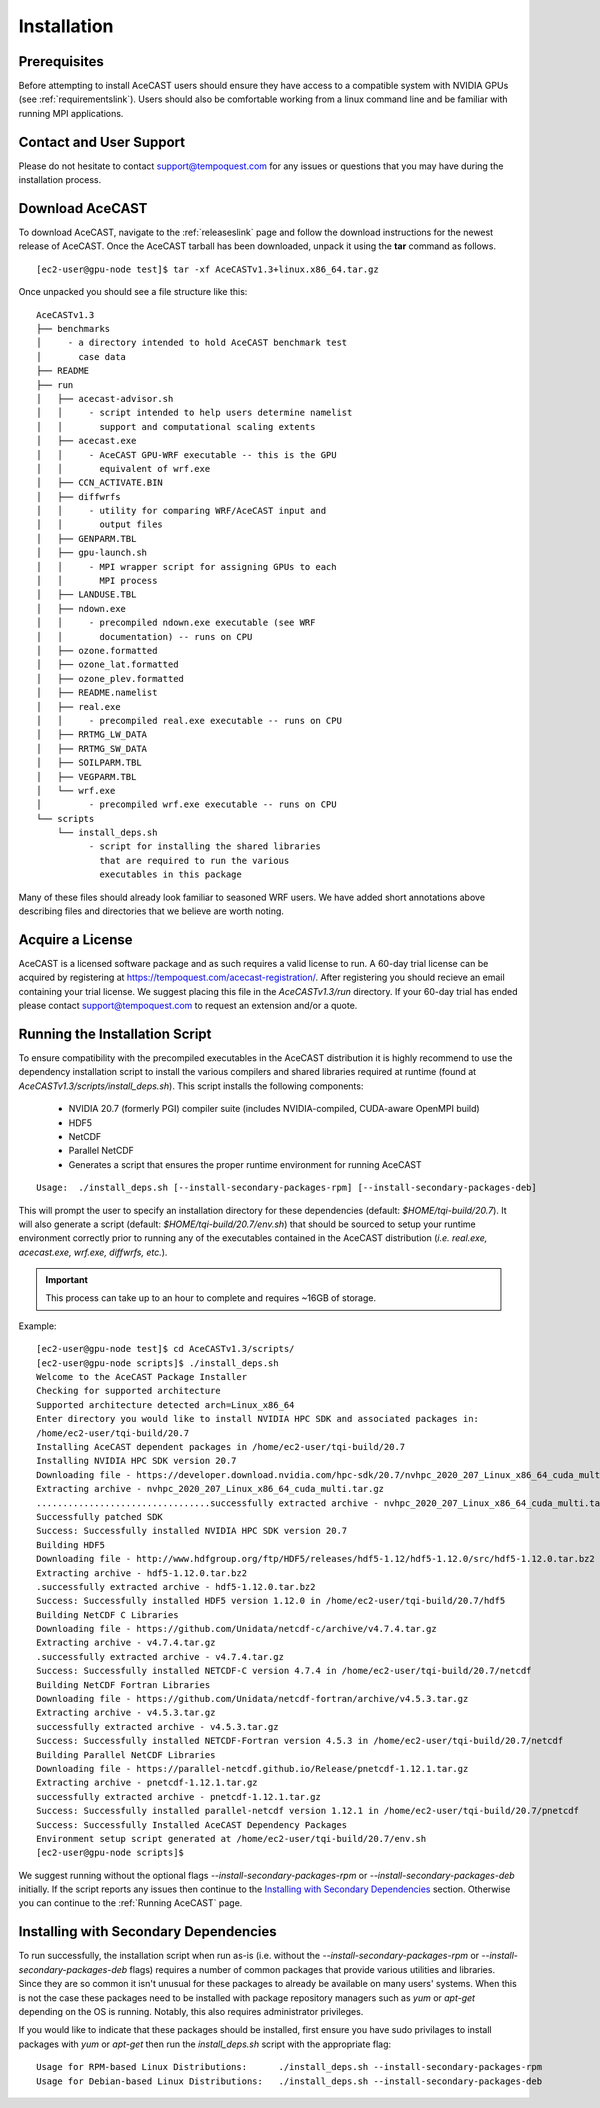 .. _Installation:

Installation
############

Prerequisites 
=============

Before attempting to install AceCAST users should ensure they have access to a compatible system with NVIDIA GPUs 
(see :ref:`requirementslink`). Users should also be comfortable working from a linux command line and be familiar 
with running MPI applications.

Contact and User Support
========================

Please do not hesitate to contact support@tempoquest.com for any issues or questions that you may have during the
installation process.

Download AceCAST
================

To download AceCAST, navigate to the :ref:`releaseslink` page and follow the download instructions for the newest
release of AceCAST. Once the AceCAST tarball has been downloaded, unpack it using the **tar** command as follows.

::

    [ec2-user@gpu-node test]$ tar -xf AceCASTv1.3+linux.x86_64.tar.gz 

Once unpacked you should see a file structure like this:

::

    AceCASTv1.3
    ├── benchmarks 
    │     - a directory intended to hold AceCAST benchmark test 
    │       case data
    ├── README
    ├── run
    │   ├── acecast-advisor.sh
    │   │     - script intended to help users determine namelist 
    │   │       support and computational scaling extents
    │   ├── acecast.exe
    │   │     - AceCAST GPU-WRF executable -- this is the GPU
    │   │       equivalent of wrf.exe
    │   ├── CCN_ACTIVATE.BIN
    │   ├── diffwrfs
    │   │     - utility for comparing WRF/AceCAST input and
    │   │       output files
    │   ├── GENPARM.TBL
    │   ├── gpu-launch.sh
    │   │     - MPI wrapper script for assigning GPUs to each
    │   │       MPI process
    │   ├── LANDUSE.TBL
    │   ├── ndown.exe
    │   │     - precompiled ndown.exe executable (see WRF 
    │   │       documentation) -- runs on CPU
    │   ├── ozone.formatted
    │   ├── ozone_lat.formatted
    │   ├── ozone_plev.formatted
    │   ├── README.namelist
    │   ├── real.exe
    │   │     - precompiled real.exe executable -- runs on CPU
    │   ├── RRTMG_LW_DATA
    │   ├── RRTMG_SW_DATA
    │   ├── SOILPARM.TBL
    │   ├── VEGPARM.TBL
    │   └── wrf.exe
    │         - precompiled wrf.exe executable -- runs on CPU     
    └── scripts
        └── install_deps.sh
              - script for installing the shared libraries
                that are required to run the various 
                executables in this package

Many of these files should already look familiar to seasoned WRF users. We have added short annotations above describing
files and directories that we believe are worth noting.


Acquire a License
=================

AceCAST is a licensed software package and as such requires a valid license to run. A 60-day trial license can be acquired
by registering at `<https://tempoquest.com/acecast-registration/>`_. After registering you should recieve an email 
containing your trial license. We suggest placing this file in the `AceCASTv1.3/run` directory. If your 60-day trial has 
ended please contact support@tempoquest.com to request an extension and/or a quote.


Running the Installation Script
===============================

To ensure compatibility with the precompiled executables in the AceCAST distribution it is highly recommend to use the 
dependency installation script to install the various compilers and shared libraries required at runtime (found at 
`AceCASTv1.3/scripts/install_deps.sh`). This script installs the following components:

    - NVIDIA 20.7 (formerly PGI) compiler suite (includes NVIDIA-compiled, CUDA-aware OpenMPI build)
    - HDF5
    - NetCDF
    - Parallel NetCDF
    - Generates a script that ensures the proper runtime environment for running AceCAST

::

    Usage:  ./install_deps.sh [--install-secondary-packages-rpm] [--install-secondary-packages-deb]

This will prompt the user to specify an installation directory for these dependencies (default: `$HOME/tqi-build/20.7`). 
It will also generate a script (default: `$HOME/tqi-build/20.7/env.sh`) that should be sourced to setup your runtime 
environment correctly prior to running any of the executables contained in the AceCAST distribution (`i.e. real.exe, 
acecast.exe, wrf.exe, diffwrfs, etc.`).

.. important::
   This process can take up to an hour to complete and requires ~16GB of storage.

Example:

::

    [ec2-user@gpu-node test]$ cd AceCASTv1.3/scripts/
    [ec2-user@gpu-node scripts]$ ./install_deps.sh 
    Welcome to the AceCAST Package Installer
    Checking for supported architecture
    Supported architecture detected arch=Linux_x86_64
    Enter directory you would like to install NVIDIA HPC SDK and associated packages in:
    /home/ec2-user/tqi-build/20.7
    Installing AceCAST dependent packages in /home/ec2-user/tqi-build/20.7
    Installing NVIDIA HPC SDK version 20.7
    Downloading file - https://developer.download.nvidia.com/hpc-sdk/20.7/nvhpc_2020_207_Linux_x86_64_cuda_multi.tar.gz
    Extracting archive - nvhpc_2020_207_Linux_x86_64_cuda_multi.tar.gz
    .................................successfully extracted archive - nvhpc_2020_207_Linux_x86_64_cuda_multi.tar.gz
    Successfully patched SDK
    Success: Successfully installed NVIDIA HPC SDK version 20.7
    Building HDF5
    Downloading file - http://www.hdfgroup.org/ftp/HDF5/releases/hdf5-1.12/hdf5-1.12.0/src/hdf5-1.12.0.tar.bz2
    Extracting archive - hdf5-1.12.0.tar.bz2
    .successfully extracted archive - hdf5-1.12.0.tar.bz2
    Success: Successfully installed HDF5 version 1.12.0 in /home/ec2-user/tqi-build/20.7/hdf5
    Building NetCDF C Libraries
    Downloading file - https://github.com/Unidata/netcdf-c/archive/v4.7.4.tar.gz
    Extracting archive - v4.7.4.tar.gz
    .successfully extracted archive - v4.7.4.tar.gz
    Success: Successfully installed NETCDF-C version 4.7.4 in /home/ec2-user/tqi-build/20.7/netcdf
    Building NetCDF Fortran Libraries
    Downloading file - https://github.com/Unidata/netcdf-fortran/archive/v4.5.3.tar.gz
    Extracting archive - v4.5.3.tar.gz
    successfully extracted archive - v4.5.3.tar.gz
    Success: Successfully installed NETCDF-Fortran version 4.5.3 in /home/ec2-user/tqi-build/20.7/netcdf
    Building Parallel NetCDF Libraries
    Downloading file - https://parallel-netcdf.github.io/Release/pnetcdf-1.12.1.tar.gz
    Extracting archive - pnetcdf-1.12.1.tar.gz
    successfully extracted archive - pnetcdf-1.12.1.tar.gz
    Success: Successfully installed parallel-netcdf version 1.12.1 in /home/ec2-user/tqi-build/20.7/pnetcdf
    Success: Successfully Installed AceCAST Dependency Packages
    Environment setup script generated at /home/ec2-user/tqi-build/20.7/env.sh
    [ec2-user@gpu-node scripts]$ 


We suggest running without the optional flags `--install-secondary-packages-rpm` or `--install-secondary-packages-deb`
initially. If the script reports any issues then continue to the `Installing with Secondary Dependencies`_ section.
Otherwise you can continue to the :ref:`Running AceCAST` page.


Installing with Secondary Dependencies
======================================

To run successfully, the installation script when run as-is (i.e. without the `--install-secondary-packages-rpm` or 
`--install-secondary-packages-deb` flags) requires a number of common packages that provide various utilities and 
libraries. Since they are so common it isn't unusual for these packages to already be available on many users' systems. 
When this is not the case these packages need to be installed with package repository managers such as `yum` or `apt-get`
depending on the OS is running. Notably, this also requires administrator privileges.

If you would like to indicate that these packages should be installed, first ensure you have sudo privilages to install
packages with `yum` or `apt-get` then run the `install_deps.sh` script with the appropriate flag:

::

    Usage for RPM-based Linux Distributions:      ./install_deps.sh --install-secondary-packages-rpm
    Usage for Debian-based Linux Distributions:   ./install_deps.sh --install-secondary-packages-deb


    
